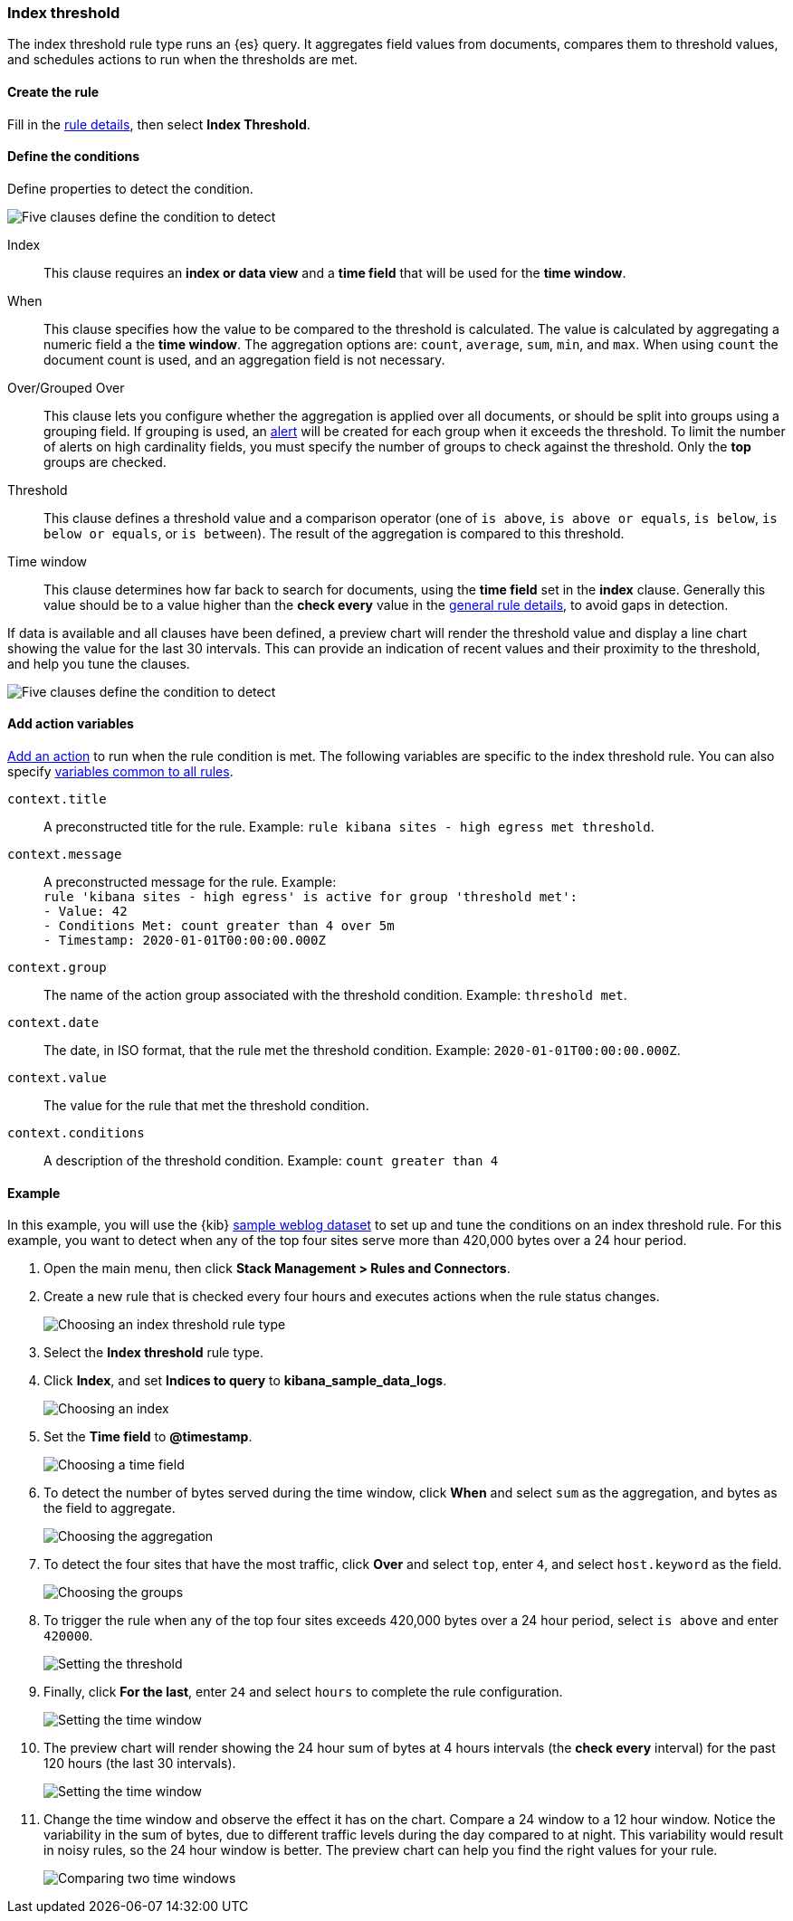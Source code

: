 [role="xpack"]
[[rule-type-index-threshold]]
=== Index threshold

The index threshold rule type runs an {es} query. It aggregates field values from documents, compares them to threshold values, and schedules actions to run when the thresholds are met.

[float]
==== Create the rule

Fill in the <<defining-rules-general-details, rule details>>, then select *Index Threshold*.

[float]
==== Define the conditions

Define properties to detect the condition.

[role="screenshot"]
image::user/alerting/images/rule-types-index-threshold-conditions.png[Five clauses define the condition to detect]

Index:: This clause requires an *index or data view* and a *time field* that will be used for the *time window*.
When:: This clause specifies how the value to be compared to the threshold is calculated. The value is calculated by aggregating a numeric field a the *time window*. The aggregation options are: `count`, `average`, `sum`, `min`, and `max`. When using `count` the document count is used, and an aggregation field is not necessary. 
Over/Grouped Over:: This clause lets you configure whether the aggregation is applied over all documents, or should be split into groups using a grouping field. If grouping is used, an  <<alerting-concepts-alerts, alert>> will be created for each group when it exceeds the threshold. To limit the number of alerts on high cardinality fields, you must specify the number of groups to check against the threshold. Only the *top* groups are checked.
Threshold:: This clause defines a threshold value and a comparison operator  (one of `is above`, `is above or equals`, `is below`, `is below or equals`, or `is between`). The result of the aggregation is compared to this threshold. 
Time window:: This clause determines how far back to search for documents, using the *time field* set in the *index* clause. Generally this value should be to a value higher than the *check every* value in the <<defining-rules-general-details, general rule details>>, to avoid gaps in detection. 

If data is available and all clauses have been defined, a preview chart will render the threshold value and display a line chart showing the value for the last 30 intervals. This can provide an indication of recent values and their proximity to the threshold, and help you tune the clauses. 

[role="screenshot"]
image::user/alerting/images/rule-types-index-threshold-preview.png[Five clauses define the condition to detect]

[float]
==== Add action variables

<<defining-rules-actions-details, Add an action>> to run when the rule condition is met. The following variables are specific to the index threshold rule. You can also specify <<defining-rules-actions-variables, variables common to all rules>>.

`context.title`:: A preconstructed title for the rule. Example: `rule kibana sites - high egress met threshold`.
`context.message`:: A preconstructed message for the rule. Example: +
`rule 'kibana sites - high egress' is active for group 'threshold met':` +
`- Value: 42` +
`- Conditions Met: count greater than 4 over 5m` +
`- Timestamp: 2020-01-01T00:00:00.000Z`

`context.group`:: The name of the action group associated with the threshold condition. Example: `threshold met`.
`context.date`:: The date, in ISO format, that the rule met the threshold condition. Example: `2020-01-01T00:00:00.000Z`.
`context.value`:: The value for the rule that met the threshold condition.
`context.conditions`:: A description of the threshold condition. Example: `count greater than 4`

[float]
==== Example

In this example, you will use the {kib} <<add-sample-data, sample weblog dataset>> to set up and tune the conditions on an index threshold rule. For this example, you want to detect when any of the top four sites serve more than 420,000 bytes over a 24 hour period.

.  Open the main menu, then click **Stack Management > Rules and Connectors**.

.  Create a new rule that is checked every four hours and executes actions when the rule status changes.
+
[role="screenshot"]
image::user/alerting/images/rule-types-index-threshold-select.png[Choosing an index threshold rule type]

.  Select the **Index threshold** rule type.

. Click *Index*, and set *Indices to query* to *kibana_sample_data_logs*.
+
[role="screenshot"]
image::user/alerting/images/rule-types-index-threshold-example-index.png[Choosing an index]

. Set the *Time field* to *@timestamp*.
+
[role="screenshot"]
image::user/alerting/images/rule-types-index-threshold-example-timefield.png[Choosing a time field]

. To detect the number of bytes served during the time window, click *When* and select `sum` as the aggregation, and bytes as the field to aggregate.
+
[role="screenshot"]
image::user/alerting/images/rule-types-index-threshold-example-aggregation.png[Choosing the aggregation]

. To detect the four sites that have the most traffic, click *Over* and select `top`, enter `4`, and select `host.keyword` as the field.
+
[role="screenshot"]
image::user/alerting/images/rule-types-index-threshold-example-grouping.png[Choosing the groups]

. To trigger the rule when any of the top four sites exceeds 420,000 bytes over a 24 hour period, select `is above` and enter `420000`.
+
[role="screenshot"]
image::user/alerting/images/rule-types-index-threshold-example-threshold.png[Setting the threshold]

. Finally, click *For the last*, enter `24` and select `hours` to complete the rule configuration.
+
[role="screenshot"]
image::user/alerting/images/rule-types-index-threshold-example-window.png[Setting the time window]

. The preview chart will render showing the 24 hour sum of bytes at 4 hours intervals (the *check every* interval) for the past 120 hours (the last 30 intervals).
+
[role="screenshot"]
image::user/alerting/images/rule-types-index-threshold-example-preview.png[Setting the time window]

. Change the time window and observe the effect it has on the chart. Compare a 24 window to a 12 hour window. Notice the variability in the sum of bytes, due to different traffic levels during the day compared to at night. This variability would result in noisy rules, so the 24 hour window is better. The preview chart can help you find the right values for your rule. 
+
[role="screenshot"]
image::user/alerting/images/rule-types-index-threshold-example-comparison.png[Comparing two time windows]